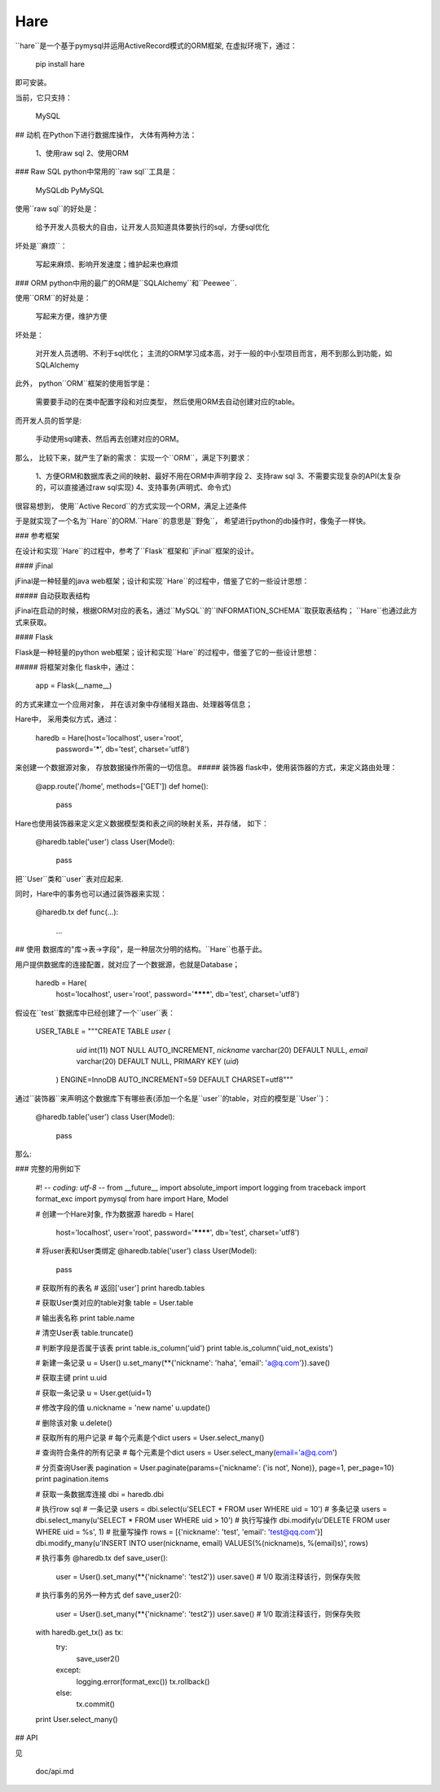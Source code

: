 Hare
=====================

``hare``是一个基于pymysql并运用ActiveRecord模式的ORM框架, 在虚拟环境下，通过：

	pip install hare

即可安装。

当前，它只支持：

	MySQL

## 动机
在Python下进行数据库操作， 大体有两种方法：

    1、使用raw sql
    2、使用ORM

### Raw SQL
python中常用的``raw sql``工具是：

    MySQLdb
    PyMySQL

使用``raw sql``的好处是：

    给予开发人员极大的自由，让开发人员知道具体要执行的sql，方便sql优化

坏处是``麻烦``：

    写起来麻烦、影响开发速度；维护起来也麻烦

### ORM
python中用的最广的ORM是``SQLAlchemy``和``Peewee``.

使用``ORM``的好处是：

    写起来方便，维护方便

坏处是：

    对开发人员透明、不利于sql优化；
    主流的ORM学习成本高，对于一般的中小型项目而言，用不到那么到功能，如SQLAlchemy

此外， python``ORM``框架的使用哲学是：

    需要要手动的在类中配置字段和对应类型， 然后使用ORM去自动创建对应的table。

而开发人员的哲学是:

    手动使用sql建表、然后再去创建对应的ORM。

那么， 比较下来，就产生了新的需求： 实现一个``ORM``，满足下列要求：

    1、方便ORM和数据库表之间的映射、最好不用在ORM中声明字段
    2、支持raw sql
    3、不需要实现复杂的API(太复杂的，可以直接通过raw sql实现)
    4、支持事务(声明式、命令式)

很容易想到， 使用``Active Record``的方式实现一个ORM，满足上述条件

于是就实现了一个名为``Hare``的ORM.``Hare``的意思是``野兔``， 希望进行python的db操作时，像兔子一样快。

### 参考框架

在设计和实现``Hare``的过程中，参考了``Flask``框架和``jFinal``框架的设计。

#### jFinal

jFinal是一种轻量的java web框架；设计和实现``Hare``的过程中，借鉴了它的一些设计思想：

##### 自动获取表结构

jFinal在启动的时候，根据ORM对应的表名，通过``MySQL``的``INFORMATION_SCHEMA``取获取表结构；
``Hare``也通过此方式来获取。

#### Flask

Flask是一种轻量的python web框架；设计和实现``Hare``的过程中，借鉴了它的一些设计思想：

##### 将框架对象化
flask中，通过：

    app = Flask(__name__)

的方式来建立一个应用对象， 并在该对象中存储相关路由、处理器等信息；

Hare中， 采用类似方式，通过：

    haredb = Hare(host='localhost', user='root',
              password='*****', db='test',
              charset='utf8')

来创建一个数据源对象， 存放数据操作所需的一切信息。
##### 装饰器
flask中，使用装饰器的方式，来定义路由处理：

    @app.route('/home', methods=['GET'])
    def home():
        pass

Hare也使用装饰器来定义定义数据模型类和表之间的映射关系，并存储， 如下：

    @haredb.table('user')
    class User(Model):
        pass

把``User``类和``user``表对应起来.

同时，Hare中的事务也可以通过装饰器来实现：

    @haredb.tx
    def func(...):
        ...

## 使用
数据库的"库->表->字段"，是一种层次分明的结构。``Hare``也基于此。

用户提供数据库的连接配置，就对应了一个数据源，也就是Database；

	haredb = Hare(
	        host='localhost', user='root',
	        password='********', db='test',
	        charset='utf8')

假设在``test``数据库中已经创建了一个``user``表：

    USER_TABLE = """CREATE TABLE `user` (
                  `uid` int(11) NOT NULL AUTO_INCREMENT,
                  `nickname` varchar(20) DEFAULT NULL,
                  `email` varchar(20) DEFAULT NULL,
                  PRIMARY KEY (`uid`)
                ) ENGINE=InnoDB AUTO_INCREMENT=59 DEFAULT CHARSET=utf8"""

通过``装饰器``来声明这个数据库下有哪些表(添加一个名是``user``的table，对应的模型是``User``)：

    @haredb.table('user')
    class User(Model):
        pass

那么:

### 完整的用例如下

	#! -*- coding: utf-8 -*-
	from __future__ import absolute_import
	import logging
	from traceback import format_exc
	import pymysql
	from hare import Hare, Model

	# 创建一个Hare对象, 作为数据源
	haredb = Hare(
	    host='localhost', user='root',
	    password='********', db='test',
	    charset='utf8')

	# 将user表和User类绑定
	@haredb.table('user')
	class User(Model):
	    pass

	# 获取所有的表名
	# 返回['user']
	print haredb.tables


	# 获取User类对应的table对象
	table = User.table

	# 输出表名称
	print table.name

	# 清空User表
	table.truncate()

	# 判断字段是否属于该表
	print table.is_column('uid')
	print table.is_column('uid_not_exists')

	# 新建一条记录
	u = User()
	u.set_many(**{'nickname': 'haha', 'email': 'a@q.com'}).save()

	# 获取主键
	print u.uid

	# 获取一条记录
	u = User.get(uid=1)

	# 修改字段的值
	u.nickname = 'new name'
	u.update()

	# 删除该对象
	u.delete()

	# 获取所有的用户记录
	# 每个元素是个dict
	users = User.select_many()

	# 查询符合条件的所有记录
	# 每个元素是个dict
	users = User.select_many(email='a@q.com')

	# 分页查询User表
	pagination = User.paginate(params={'nickname': ('is not', None)}, page=1, per_page=10)
	print pagination.items

	# 获取一条数据库连接
	dbi = haredb.dbi

	# 执行row sql
	# 一条记录
	users = dbi.select(u'SELECT * FROM user WHERE uid = 10')
	# 多条记录
	users = dbi.select_many(u'SELECT * FROM user WHERE uid > 10')
	# 执行写操作
	dbi.modify(u'DELETE FROM user WHERE uid = %s', 1)
	# 批量写操作
	rows = [{'nickname': 'test', 'email': 'test@qq.com'}]
	dbi.modify_many(u'INSERT INTO user(nickname, email) VALUES(%(nickname)s, %(email)s)', rows)

	# 执行事务
	@haredb.tx
	def save_user():
	    user = User().set_many(**{'nickname': 'test2'})
	    user.save()
	    # 1/0 取消注释该行，则保存失败

	# 执行事务的另外一种方式
	def save_user2():
	    user = User().set_many(**{'nickname': 'test2'})
	    user.save()
	    # 1/0 取消注释该行，则保存失败

	with haredb.get_tx() as tx:
	    try:
	        save_user2()
	    except:
	        logging.error(format_exc())
	        tx.rollback()
	    else:
	        tx.commit()
	print User.select_many()

## API

见

	doc/api.md

